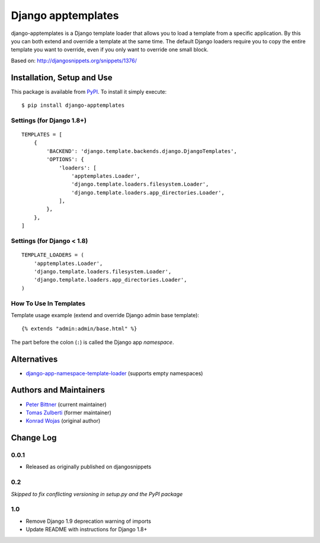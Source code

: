 ===================
Django apptemplates
===================

django-apptemplates is a Django template loader that allows you to load a
template from a specific application.  By this you can both extend and
override a template at the same time.  The default Django loaders require
you to copy the entire template you want to override, even if you only
want to override one small block.

Based on: http://djangosnippets.org/snippets/1376/

Installation, Setup and Use
===========================

This package is available from PyPI_.  To install it simply execute: ::

    $ pip install django-apptemplates

.. _PyPI: https://pypi.python.org/pypi/django-apptemplates

Settings (for Django 1.8+)
--------------------------

::

    TEMPLATES = [
        {
            'BACKEND': 'django.template.backends.django.DjangoTemplates',
            'OPTIONS': {
                'loaders': [
                    'apptemplates.Loader',
                    'django.template.loaders.filesystem.Loader',
                    'django.template.loaders.app_directories.Loader',
                ],
            },
        },
    ]

Settings (for Django < 1.8)
---------------------------

::

    TEMPLATE_LOADERS = (
        'apptemplates.Loader',
        'django.template.loaders.filesystem.Loader',
        'django.template.loaders.app_directories.Loader',
    )

How To Use In Templates
-----------------------

Template usage example (extend and override Django admin base template)::

    {% extends "admin:admin/base.html" %}

The part before the colon (``:``) is called the Django app *namespace*.

Alternatives
============

* django-app-namespace-template-loader_ (supports empty namespaces)

.. _django-app-namespace-template-loader: https://pypi.python.org/pypi/django-app-namespace-template-loader

Authors and Maintainers
=======================

* `Peter Bittner <https://bitbucket.org/bittner/>`_ (current maintainer)
* `Tomas Zulberti <https://bitbucket.org/tzulberti/>`_ (former maintainer)
* `Konrad Wojas <https://bitbucket.org/wojas/>`_ (original author)

Change Log
==========

0.0.1
-----

* Released as originally published on djangosnippets

0.2
---

*Skipped to fix conflicting versioning in setup.py and the PyPI package*

1.0
---

* Remove Django 1.9 deprecation warning of imports
* Update README with instructions for Django 1.8+
